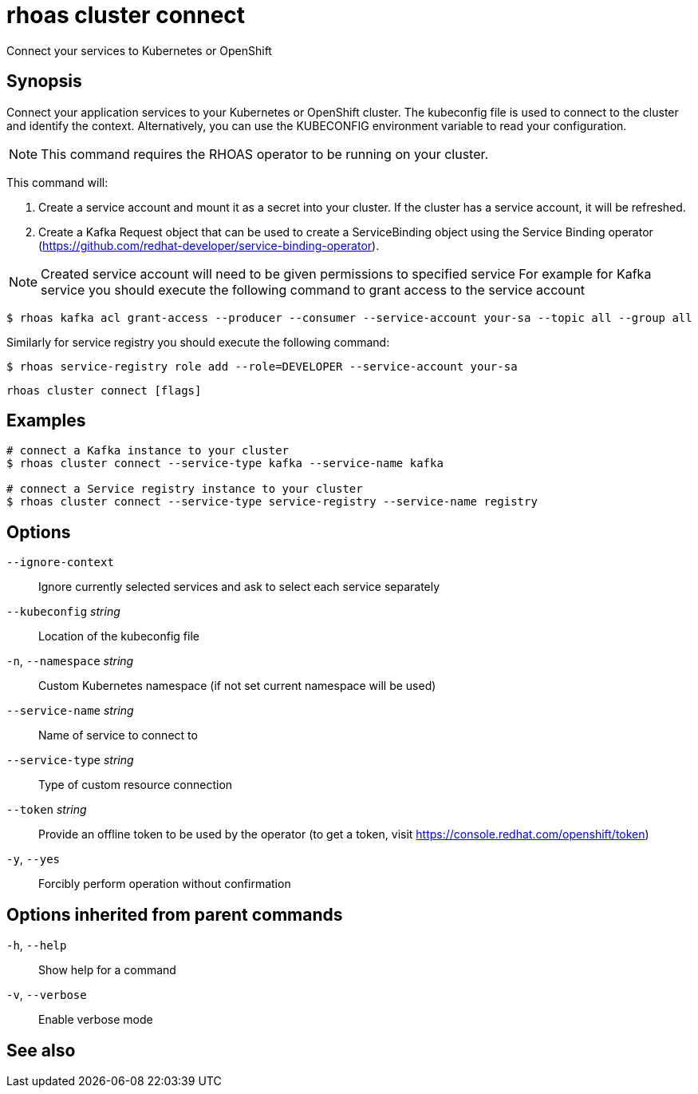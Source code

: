 ifdef::env-github,env-browser[:context: cmd]
[id='ref-rhoas-cluster-connect_{context}']
= rhoas cluster connect

[role="_abstract"]
Connect your services to Kubernetes or OpenShift

[discrete]
== Synopsis

Connect your application services to your Kubernetes or OpenShift cluster.
The kubeconfig file is used to connect to the cluster and identify the context.
Alternatively, you can use the KUBECONFIG environment variable to read your configuration.

NOTE: This command requires the RHOAS operator to be running on your cluster.

This command will:

1. Create a service account and mount it as a secret into your cluster.
If the cluster has a service account, it will be refreshed.

2. Create a Kafka Request object that can be used to create a ServiceBinding object using
the Service Binding operator (https://github.com/redhat-developer/service-binding-operator).

NOTE: Created service account will need to be given permissions to specified service
For example for Kafka service you should execute the following command to grant access to the service account

  $ rhoas kafka acl grant-access --producer --consumer --service-account your-sa --topic all --group all

Similarly for service registry you should execute the following command:

  $ rhoas service-registry role add --role=DEVELOPER --service-account your-sa



....
rhoas cluster connect [flags]
....

[discrete]
== Examples

....
# connect a Kafka instance to your cluster
$ rhoas cluster connect --service-type kafka --service-name kafka

# connect a Service registry instance to your cluster
$ rhoas cluster connect --service-type service-registry --service-name registry

....

[discrete]
== Options

      `--ignore-context`::          Ignore currently selected services and ask to select each service separately
      `--kubeconfig` _string_::     Location of the kubeconfig file
  `-n`, `--namespace` _string_::    Custom Kubernetes namespace (if not set current namespace will be used)
      `--service-name` _string_::   Name of service to connect to
      `--service-type` _string_::   Type of custom resource connection
      `--token` _string_::          Provide an offline token to be used by the operator (to get a token, visit https://console.redhat.com/openshift/token)

  `-y`, `--yes`::                   Forcibly perform operation without confirmation

[discrete]
== Options inherited from parent commands

  `-h`, `--help`::      Show help for a command
  `-v`, `--verbose`::   Enable verbose mode

[discrete]
== See also


ifdef::env-github,env-browser[]
* link:rhoas_cluster.adoc#rhoas-cluster[rhoas cluster]	 - View and perform operations on your Kubernetes or OpenShift cluster
endif::[]
ifdef::pantheonenv[]
* link:{path}#ref-rhoas-cluster_{context}[rhoas cluster]	 - View and perform operations on your Kubernetes or OpenShift cluster
endif::[]

